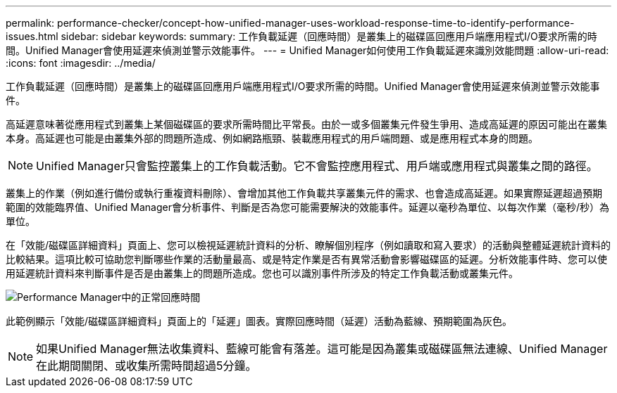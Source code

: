 ---
permalink: performance-checker/concept-how-unified-manager-uses-workload-response-time-to-identify-performance-issues.html 
sidebar: sidebar 
keywords:  
summary: 工作負載延遲（回應時間）是叢集上的磁碟區回應用戶端應用程式I/O要求所需的時間。Unified Manager會使用延遲來偵測並警示效能事件。 
---
= Unified Manager如何使用工作負載延遲來識別效能問題
:allow-uri-read: 
:icons: font
:imagesdir: ../media/


[role="lead"]
工作負載延遲（回應時間）是叢集上的磁碟區回應用戶端應用程式I/O要求所需的時間。Unified Manager會使用延遲來偵測並警示效能事件。

高延遲意味著從應用程式到叢集上某個磁碟區的要求所需時間比平常長。由於一或多個叢集元件發生爭用、造成高延遲的原因可能出在叢集本身。高延遲也可能是由叢集外部的問題所造成、例如網路瓶頸、裝載應用程式的用戶端問題、或是應用程式本身的問題。

[NOTE]
====
Unified Manager只會監控叢集上的工作負載活動。它不會監控應用程式、用戶端或應用程式與叢集之間的路徑。

====
叢集上的作業（例如進行備份或執行重複資料刪除）、會增加其他工作負載共享叢集元件的需求、也會造成高延遲。如果實際延遲超過預期範圍的效能臨界值、Unified Manager會分析事件、判斷是否為您可能需要解決的效能事件。延遲以毫秒為單位、以每次作業（毫秒/秒）為單位。

在「效能/磁碟區詳細資料」頁面上、您可以檢視延遲統計資料的分析、瞭解個別程序（例如讀取和寫入要求）的活動與整體延遲統計資料的比較結果。這項比較可協助您判斷哪些作業的活動量最高、或是特定作業是否有異常活動會影響磁碟區的延遲。分析效能事件時、您可以使用延遲統計資料來判斷事件是否是由叢集上的問題所造成。您也可以識別事件所涉及的特定工作負載活動或叢集元件。

image::../media/opm-expected-range-and-rt-jpg.gif[Performance Manager中的正常回應時間]

此範例顯示「效能/磁碟區詳細資料」頁面上的「延遲」圖表。實際回應時間（延遲）活動為藍線、預期範圍為灰色。

[NOTE]
====
如果Unified Manager無法收集資料、藍線可能會有落差。這可能是因為叢集或磁碟區無法連線、Unified Manager在此期間關閉、或收集所需時間超過5分鐘。

====